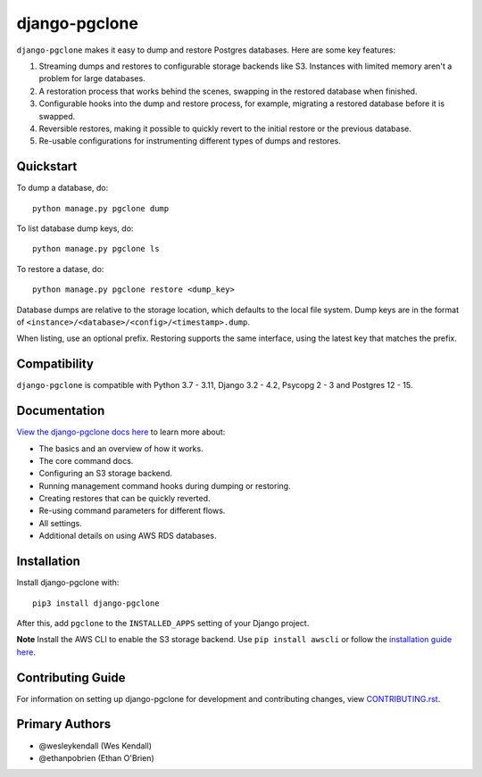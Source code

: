 django-pgclone
##############

``django-pgclone`` makes it easy to dump and restore Postgres databases.
Here are some key features:

1. Streaming dumps and restores to configurable storage backends like S3.
   Instances with limited memory aren't a problem for large databases.

2. A restoration process that works behind the scenes, swapping in
   the restored database when finished.

3. Configurable hooks into the dump and restore process, for example,
   migrating a restored database before it is swapped.

4. Reversible restores, making it possible to quickly revert to the initial
   restore or the previous database.

5. Re-usable configurations for instrumenting different types of dumps and restores.

Quickstart
==========

To dump a database, do::

    python manage.py pgclone dump

To list database dump keys, do::

    python manage.py pgclone ls

To restore a datase, do::

    python manage.py pgclone restore <dump_key>

Database dumps are relative to the storage location, which defaults to
the local file system. Dump keys are in
the format of ``<instance>/<database>/<config>/<timestamp>.dump``.

When listing, use an optional prefix. Restoring
supports the same interface, using the latest key that matches the
prefix.

Compatibility
=============

``django-pgclone`` is compatible with Python 3.7 - 3.11, Django 3.2 - 4.2, Psycopg 2 - 3 and Postgres 12 - 15.

Documentation
=============

`View the django-pgclone docs here
<https://django-pgclone.readthedocs.io/>`_ to learn more about:

* The basics and an overview of how it works.
* The core command docs.
* Configuring an S3 storage backend.
* Running management command hooks during dumping or restoring.
* Creating restores that can be quickly reverted.
* Re-using command parameters for different flows.
* All settings.
* Additional details on using AWS RDS databases.

Installation
============

Install django-pgclone with::

    pip3 install django-pgclone

After this, add ``pgclone`` to the ``INSTALLED_APPS``
setting of your Django project.

**Note**  Install the AWS CLI to enable the S3 storage backend. Use ``pip install awscli``
or follow the
`installation guide here <https://docs.aws.amazon.com/cli/latest/userguide/getting-started-install.html>`__.

Contributing Guide
==================

For information on setting up django-pgclone for development and
contributing changes, view `CONTRIBUTING.rst <CONTRIBUTING.rst>`_.

Primary Authors
===============

- @wesleykendall (Wes Kendall)
- @ethanpobrien (Ethan O'Brien)
